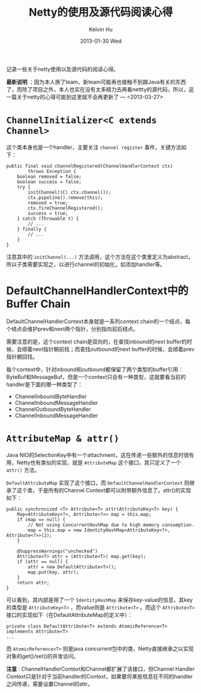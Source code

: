 #+TITLE:       Netty的使用及源代码阅读心得
#+AUTHOR:      Kelvin Hu
#+EMAIL:       ini.kelvin@gmail.com
#+DATE:        2013-01-30 Wed
#+URI:         /wiki/netty/
#+KEYWORDS:    netty, java, nio
#+TAGS:        :Netty:Java:
#+LANGUAGE:    en
#+OPTIONS:     H:3 num:nil toc:nil \n:nil @:t ::t |:t ^:nil -:t f:t *:t <:t
#+DESCRIPTION: some notes of netty framework, version 4.x


记录一些关于netty使用以及源代码的阅读心得。

*最新说明* ：因为本人换了team，新team可能再也接触不到跟Java有关的东西了，而除了项目之外，本人也实在没有太多精力去再看nettty的源代码，所以，这一篇关于netty的心得可能到这里就不会再更新了 --- <2013-03-27>

* =ChannelInitializer<C extends Channel>=

  这个类本身也是一个handler，主要关注 =channel register= 事件，关键方法如下：

  : public final void channelRegistered(ChannelHandlerContext ctx)
  :         throws Exception {
  :     boolean removed = false;
  :     boolean success = false;
  :     try {
  :         initChannel((C) ctx.channel());
  :         ctx.pipeline().remove(this);
  :         removed = true;
  :         ctx.fireChannelRegistered();
  :         success = true;
  :     } catch (Throwable t) {
  :         // ...
  :     } finally {
  :         // ...
  :     }
  : }

  注意其中的 =initChannel(...)= 方法调用，这个方法在这个类里定义为abstract，所以子类需要实现之，以进行channel的初始化，如添加handler等。

* DefaultChannelHandlerContext中的Buffer Chain

  DefaultChannelHandlerContext本身就是一系列context chain的一个结点，每个结点会维护prev和next两个指针，分别指向前后结点。

  需要注意的是，这个context chain是双向的，在查找inbound的next buffer的时候，会顺着next指针朝前找；而查找outbound的next buffer的时候，会顺着prev指针朝回找。

  每个context中，针对inbound和outbound都保留了两个类型的buffer引用：ByteBuf和MessageBuf，但是一个context只会有一种类型，这就要看当前的handler是下面的哪一种类型了：

  - ChannelInboundByteHandler
  - ChannelInboundMessageHandler
  - ChannelOutboundByteHandler
  - ChannelInboundMessageHandler

* =AttributeMap & attr()=

  Java NIO的SelectionKey中有一个attachment，这在传递一些额外的信息时很有用，Netty也有类似的实现，就是 =AttributeMap= 这个接口，其只定义了一个 =attr()= 方法。

  =DefaultAttributeMap= 实现了这个接口，而 =DefaultChannelHandlerContext= 则继承了这个类，于是所有的Channel Context都可以附带额外信息了。attr()的实现如下：

  : public synchronized <T> Attribute<T> attr(AttributeKey<T> key) {
  :     Map<AttributeKey<?>, Attribute<?>> map = this.map;
  :     if (map == null) {
  :         // Not using ConcurrentHashMap due to high memory consumption.
  :         map = this.map = new IdentityHashMap<AttributeKey<?>, Attribute<?>>(2);
  :     }
  :
  :     @SuppressWarnings("unchecked")
  :     Attribute<T> attr = (Attribute<T>) map.get(key);
  :     if (attr == null) {
  :         attr = new DefaultAttribute<T>();
  :         map.put(key, attr);
  :     }
  :     return attr;
  : }

  可以看到，其内部是用了一个 =IdentityHashMap= 来保存key-value的信息，其key的类型是 =AttributeKey<T>= ，而value则是 =Attribute<T>= 。而这个 =Attribute<T>= 接口的实现如下（在DefaultAttributeMap的定义中）：

  : private class DefaultAttribute<T> extends AtomicReference<T> implements Attribute<T>
  : ...

  而 =AtomicReference<T>= 则是java concurrent包中的类，Netty直接继承之以实现对象的get()/set()的并发访问。

  *注意* : ChannelHandlerContext和Channel都扩展了该接口，但Channel Handler Context只是针对于当前handler的Context，如果要将某些信息在不同的handler之间传递，需要设置Channel的attr。

